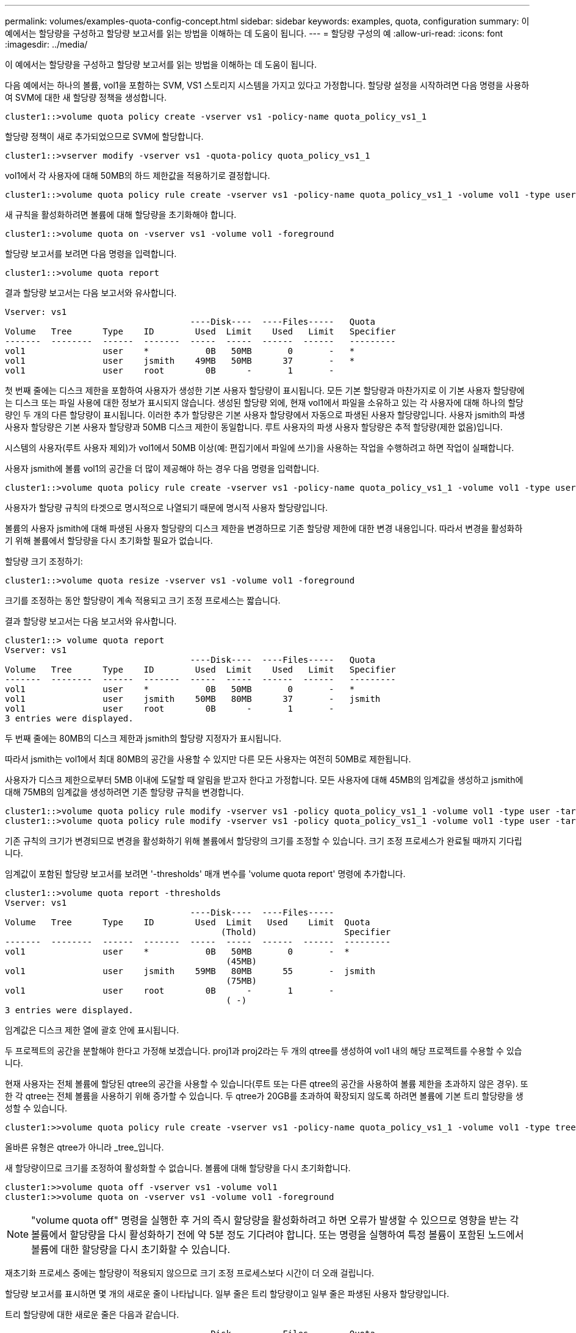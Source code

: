 ---
permalink: volumes/examples-quota-config-concept.html 
sidebar: sidebar 
keywords: examples, quota, configuration 
summary: 이 예에서는 할당량을 구성하고 할당량 보고서를 읽는 방법을 이해하는 데 도움이 됩니다. 
---
= 할당량 구성의 예
:allow-uri-read: 
:icons: font
:imagesdir: ../media/


[role="lead"]
이 예에서는 할당량을 구성하고 할당량 보고서를 읽는 방법을 이해하는 데 도움이 됩니다.

다음 예에서는 하나의 볼륨, vol1을 포함하는 SVM, VS1 스토리지 시스템을 가지고 있다고 가정합니다. 할당량 설정을 시작하려면 다음 명령을 사용하여 SVM에 대한 새 할당량 정책을 생성합니다.

[listing]
----
cluster1::>volume quota policy create -vserver vs1 -policy-name quota_policy_vs1_1
----
할당량 정책이 새로 추가되었으므로 SVM에 할당합니다.

[listing]
----
cluster1::>vserver modify -vserver vs1 -quota-policy quota_policy_vs1_1
----
vol1에서 각 사용자에 대해 50MB의 하드 제한값을 적용하기로 결정합니다.

[listing]
----
cluster1::>volume quota policy rule create -vserver vs1 -policy-name quota_policy_vs1_1 -volume vol1 -type user -target "" -disk-limit 50MB -qtree ""
----
새 규칙을 활성화하려면 볼륨에 대해 할당량을 초기화해야 합니다.

[listing]
----
cluster1::>volume quota on -vserver vs1 -volume vol1 -foreground
----
할당량 보고서를 보려면 다음 명령을 입력합니다.

[listing]
----
cluster1::>volume quota report
----
결과 할당량 보고서는 다음 보고서와 유사합니다.

[listing]
----
Vserver: vs1
                                    ----Disk----  ----Files-----   Quota
Volume   Tree      Type    ID        Used  Limit    Used   Limit   Specifier
-------  --------  ------  -------  -----  -----  ------  ------   ---------
vol1               user    *           0B   50MB       0       -   *
vol1               user    jsmith    49MB   50MB      37       -   *
vol1               user    root        0B      -       1       -
----
첫 번째 줄에는 디스크 제한을 포함하여 사용자가 생성한 기본 사용자 할당량이 표시됩니다. 모든 기본 할당량과 마찬가지로 이 기본 사용자 할당량에는 디스크 또는 파일 사용에 대한 정보가 표시되지 않습니다. 생성된 할당량 외에, 현재 vol1에서 파일을 소유하고 있는 각 사용자에 대해 하나의 할당량인 두 개의 다른 할당량이 표시됩니다. 이러한 추가 할당량은 기본 사용자 할당량에서 자동으로 파생된 사용자 할당량입니다. 사용자 jsmith의 파생 사용자 할당량은 기본 사용자 할당량과 50MB 디스크 제한이 동일합니다. 루트 사용자의 파생 사용자 할당량은 추적 할당량(제한 없음)입니다.

시스템의 사용자(루트 사용자 제외)가 vol1에서 50MB 이상(예: 편집기에서 파일에 쓰기)을 사용하는 작업을 수행하려고 하면 작업이 실패합니다.

사용자 jsmith에 볼륨 vol1의 공간을 더 많이 제공해야 하는 경우 다음 명령을 입력합니다.

[listing]
----
cluster1::>volume quota policy rule create -vserver vs1 -policy-name quota_policy_vs1_1 -volume vol1 -type user -target jsmith -disk-limit 80MB -qtree ""
----
사용자가 할당량 규칙의 타겟으로 명시적으로 나열되기 때문에 명시적 사용자 할당량입니다.

볼륨의 사용자 jsmith에 대해 파생된 사용자 할당량의 디스크 제한을 변경하므로 기존 할당량 제한에 대한 변경 내용입니다. 따라서 변경을 활성화하기 위해 볼륨에서 할당량을 다시 초기화할 필요가 없습니다.

할당량 크기 조정하기:

[listing]
----
cluster1::>volume quota resize -vserver vs1 -volume vol1 -foreground
----
크기를 조정하는 동안 할당량이 계속 적용되고 크기 조정 프로세스는 짧습니다.

결과 할당량 보고서는 다음 보고서와 유사합니다.

[listing]
----
cluster1::> volume quota report
Vserver: vs1
                                    ----Disk----  ----Files-----   Quota
Volume   Tree      Type    ID        Used  Limit    Used   Limit   Specifier
-------  --------  ------  -------  -----  -----  ------  ------   ---------
vol1               user    *           0B   50MB       0       -   *
vol1               user    jsmith    50MB   80MB      37       -   jsmith
vol1               user    root        0B      -       1       -
3 entries were displayed.
----
두 번째 줄에는 80MB의 디스크 제한과 jsmith의 할당량 지정자가 표시됩니다.

따라서 jsmith는 vol1에서 최대 80MB의 공간을 사용할 수 있지만 다른 모든 사용자는 여전히 50MB로 제한됩니다.

사용자가 디스크 제한으로부터 5MB 이내에 도달할 때 알림을 받고자 한다고 가정합니다. 모든 사용자에 대해 45MB의 임계값을 생성하고 jsmith에 대해 75MB의 임계값을 생성하려면 기존 할당량 규칙을 변경합니다.

[listing]
----
cluster1::>volume quota policy rule modify -vserver vs1 -policy quota_policy_vs1_1 -volume vol1 -type user -target "" -qtree "" -threshold 45MB
cluster1::>volume quota policy rule modify -vserver vs1 -policy quota_policy_vs1_1 -volume vol1 -type user -target jsmith -qtree "" -threshold 75MB
----
기존 규칙의 크기가 변경되므로 변경을 활성화하기 위해 볼륨에서 할당량의 크기를 조정할 수 있습니다. 크기 조정 프로세스가 완료될 때까지 기다립니다.

임계값이 포함된 할당량 보고서를 보려면 '-thresholds' 매개 변수를 'volume quota report' 명령에 추가합니다.

[listing]
----
cluster1::>volume quota report -thresholds
Vserver: vs1
                                    ----Disk----  ----Files-----
Volume   Tree      Type    ID        Used  Limit   Used    Limit  Quota
                                          (Thold)                 Specifier
-------  --------  ------  -------  -----  -----  ------  ------  ---------
vol1               user    *           0B   50MB       0       -  *
                                           (45MB)
vol1               user    jsmith    59MB   80MB      55       -  jsmith
                                           (75MB)
vol1               user    root        0B      -       1       -
                                           ( -)
3 entries were displayed.
----
임계값은 디스크 제한 열에 괄호 안에 표시됩니다.

두 프로젝트의 공간을 분할해야 한다고 가정해 보겠습니다. proj1과 proj2라는 두 개의 qtree를 생성하여 vol1 내의 해당 프로젝트를 수용할 수 있습니다.

현재 사용자는 전체 볼륨에 할당된 qtree의 공간을 사용할 수 있습니다(루트 또는 다른 qtree의 공간을 사용하여 볼륨 제한을 초과하지 않은 경우). 또한 각 qtree는 전체 볼륨을 사용하기 위해 증가할 수 있습니다. 두 qtree가 20GB를 초과하여 확장되지 않도록 하려면 볼륨에 기본 트리 할당량을 생성할 수 있습니다.

[listing]
----
cluster1:>>volume quota policy rule create -vserver vs1 -policy-name quota_policy_vs1_1 -volume vol1 -type tree -target "" -disk-limit 20GB
----
올바른 유형은 qtree가 아니라 _tree_입니다.

새 할당량이므로 크기를 조정하여 활성화할 수 없습니다. 볼륨에 대해 할당량을 다시 초기화합니다.

[listing]
----
cluster1:>>volume quota off -vserver vs1 -volume vol1
cluster1:>>volume quota on -vserver vs1 -volume vol1 -foreground
----
[NOTE]
====
"volume quota off" 명령을 실행한 후 거의 즉시 할당량을 활성화하려고 하면 오류가 발생할 수 있으므로 영향을 받는 각 볼륨에서 할당량을 다시 활성화하기 전에 약 5분 정도 기다려야 합니다. 또는 명령을 실행하여 특정 볼륨이 포함된 노드에서 볼륨에 대한 할당량을 다시 초기화할 수 있습니다.

====
재초기화 프로세스 중에는 할당량이 적용되지 않으므로 크기 조정 프로세스보다 시간이 더 오래 걸립니다.

할당량 보고서를 표시하면 몇 개의 새로운 줄이 나타납니다. 일부 줄은 트리 할당량이고 일부 줄은 파생된 사용자 할당량입니다.

트리 할당량에 대한 새로운 줄은 다음과 같습니다.

[listing]
----

                                    ----Disk----  ----Files-----   Quota
Volume   Tree      Type    ID        Used  Limit    Used   Limit   Specifier
-------  --------  ------  -------  -----  -----  ------  ------   ---------
...
vol1               tree    *           0B   20GB       0       -   *
vol1     proj1     tree    1           0B   20GB       1       -   proj1
vol1     proj2     tree    2           0B   20GB       1       -   proj2
...
----
새로 만든 기본 트리 할당량이 ID 열에 별표(*)가 있는 첫 번째 새 줄에 나타납니다. 볼륨의 기본 트리 할당량에 대응하여 ONTAP은 볼륨의 각 qtree에 대해 자동으로 파생 트리 할당량을 생성합니다. 이러한 항목은 트리 열에 proj1 및 proj2가 나타나는 줄에 표시됩니다.

파생된 사용자 할당량에 대한 새로운 줄은 다음과 같습니다.

[listing]
----

                                    ----Disk----  ----Files-----   Quota
Volume   Tree      Type    ID        Used  Limit    Used   Limit   Specifier
-------  --------  ------  -------  -----  -----  ------  ------   ---------
...
vol1     proj1     user    *           0B   50MB       0       -
vol1     proj1     user    root        0B      -       1       -
vol1     proj2     user    *           0B   50MB       0       -
vol1     proj2     user    root        0B      -       1       -
...
----
qtree에 대해 할당량이 설정된 경우, 볼륨에 포함된 모든 qtree에 대해 볼륨에 대한 기본 사용자 할당량이 자동으로 상속됩니다. 첫 번째 qtree 할당량을 추가하면 Qtree에서 할당량이 설정됩니다. 따라서 각 qtree에 대해 파생 기본 사용자 할당량이 생성되었습니다. ID가 별표(*)인 줄에 표시됩니다.

루트 사용자는 파일의 소유자이므로 각 qtree에 대해 기본 사용자 할당량이 생성되었을 때 각 qtree에 대해 루트 사용자에 대해 특수 추적 할당량도 생성되었습니다. ID가 root 인 줄에 표시됩니다.

사용자가 볼륨 전체에서 사용하는 것보다 proj1 qtree의 공간을 적게 사용하도록 제한하기로 결정합니다. proj1 qtree에서 10MB 이상을 사용하지 않도록 하려는 경우 따라서 qtree에 대한 기본 사용자 할당량을 생성합니다.

[listing]
----
cluster1::>volume quota policy rule create -vserver vs1 -policy-name quota_policy_vs1_1 -volume vol1 -type user -target "" -disk-limit 10MB -qtree proj1
----
볼륨의 기본 사용자 할당량에서 파생된 proj1 qtree의 기본 사용자 할당량을 변경하기 때문에 기존 할당량이 변경됩니다. 따라서 할당량의 크기를 조정하여 변경을 활성화합니다. 크기 조정 프로세스가 완료되면 할당량 보고서를 볼 수 있습니다.

할당량 보고서에 qtree에 대한 새로운 명시적 사용자 할당량을 보여주는 다음과 같은 새로운 줄이 나타납니다.

[listing]
----

                                    ----Disk----  ----Files-----   Quota
Volume   Tree      Type    ID        Used  Limit    Used   Limit   Specifier
-------  --------  ------  -------  -----  -----  ------  ------   ---------
vol1     proj1     user    *           0B   10MB       0       -   *
----
그러나 사용자 jsmith는 기본 사용자 할당량을 재정의하기 위해 생성한 할당량이 볼륨에 있기 때문에 proj1 qtree에 더 많은 데이터를 쓸 수 없습니다. proj1 qtree에 기본 사용자 할당량을 추가하였듯이, 해당 할당량이 적용되고 jsmith를 비롯하여 해당 qtree의 모든 사용자 공간이 제한됩니다. jsmith 사용자에게 더 많은 공간을 제공하려면 qtree에 대해 80MB 디스크 제한이 있는 명시적 사용자 할당량 규칙을 추가하여 qtree에 대한 기본 사용자 할당량 규칙을 재정의합니다.

[listing]
----
cluster1::>volume quota policy rule create -vserver vs1 -policy-name quota_policy_vs1_1 -volume vol1 -type user -target jsmith -disk-limit 80MB -qtree proj1
----
이 할당량은 기본 할당량이 이미 존재하므로 할당량의 크기를 조정하여 변경 사항을 활성화합니다. 크기 조정 프로세스가 완료되면 할당량 보고서가 표시됩니다.

할당량 보고서에 다음과 같은 새 줄이 나타납니다.

[listing]
----

                                    ----Disk----  ----Files-----   Quota
Volume   Tree      Type    ID        Used  Limit    Used   Limit   Specifier
-------  --------  ------  -------  -----  -----  ------  ------   ---------
vol1     proj1     user    jsmith    61MB   80MB      57       -   jsmith
----
최종 할당량 보고서는 다음 보고서와 비슷합니다.

[listing]
----
cluster1::>volume quota report
Vserver: vs1
                                    ----Disk----  ----Files-----   Quota
Volume   Tree      Type    ID        Used  Limit    Used   Limit   Specifier
-------  --------  ------  -------  -----  -----  ------  ------   ---------
vol1               tree    *           0B   20GB       0       -   *
vol1               user    *           0B   50MB       0       -   *
vol1               user    jsmith    70MB   80MB      65       -   jsmith
vol1     proj1     tree    1           0B   20GB       1       -   proj1
vol1     proj1     user    *           0B   10MB       0       -   *
vol1     proj1     user    root        0B      -       1       -
vol1     proj2     tree    2           0B   20GB       1       -   proj2
vol1     proj2     user    *           0B   50MB       0       -
vol1     proj2     user    root        0B      -       1       -
vol1               user    root        0B      -       3       -
vol1     proj1     user    jsmith    61MB   80MB      57       -   jsmith
11 entries were displayed.
----
proj1의 파일에 쓰기 위해서는 사용자 jsmith가 다음과 같은 할당량 제한을 충족해야 합니다.

. proj1 qtree의 트리 할당량입니다.
. proj1 qtree의 사용자 할당량
. 볼륨의 사용자 할당량입니다.


